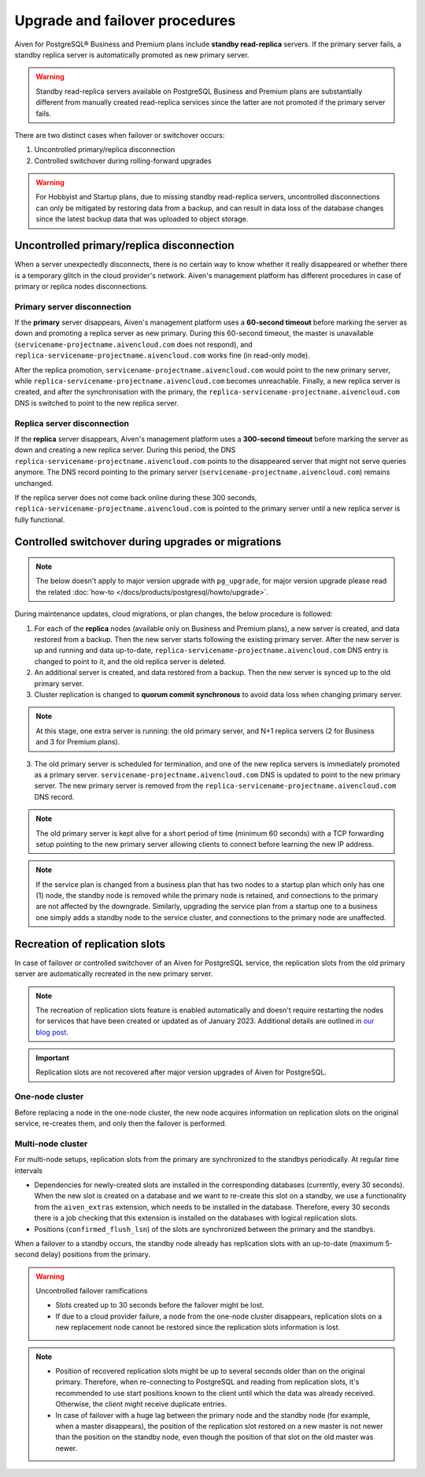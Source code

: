 Upgrade and failover procedures
===============================

Aiven for PostgreSQL® Business and Premium plans include **standby read-replica** servers. If the primary server fails, a standby replica server is automatically promoted as new primary server.

.. Warning::
    Standby read-replica servers available on PostgreSQL Business and Premium plans are substantially different from manually created read-replica services since the latter are not promoted if the primary server fails.

There are two distinct cases when failover or switchover occurs:

1. Uncontrolled primary/replica disconnection
2. Controlled switchover during rolling-forward upgrades

.. Warning::
    For Hobbyist and Startup plans, due to missing standby read-replica servers, uncontrolled disconnections can only be mitigated by restoring data from a backup, and can result in data loss of the database changes since the latest backup data that was uploaded to object storage.

.. _Failover PGUncontrolled:

Uncontrolled primary/replica disconnection
------------------------------------------

When a server unexpectedly disconnects, there is no certain way to know whether it really disappeared or whether there is a temporary glitch in the cloud provider's network. Aiven's management platform has different procedures in case of primary or replica nodes disconnections.

Primary server disconnection
""""""""""""""""""""""""""""

If the **primary** server disappears, Aiven's management platform uses a **60-second timeout** before marking the server as down and promoting a replica server as new primary. During this 60-second timeout, the master is unavailable (``servicename-projectname.aivencloud.com`` does not respond), and ``replica-servicename-projectname.aivencloud.com`` works fine (in read-only mode).

After the replica promotion, ``servicename-projectname.aivencloud.com`` would point to the new primary server, while ``replica-servicename-projectname.aivencloud.com`` becomes unreachable. Finally, a new replica server is created, and after the synchronisation with the primary, the  ``replica-servicename-projectname.aivencloud.com`` DNS is switched to point to the new replica server.

Replica server disconnection
""""""""""""""""""""""""""""

If the **replica** server disappears, Aiven's management platform uses a **300-second timeout** before marking the server as down and creating a new replica server. During this period, the DNS ``replica-servicename-projectname.aivencloud.com`` points to the disappeared server that might not serve queries anymore. The DNS record pointing to the primary server (``servicename-projectname.aivencloud.com``) remains unchanged.

If the replica server does not come back online during these 300 seconds, ``replica-servicename-projectname.aivencloud.com`` is pointed to the primary server until a new replica server is fully functional.

Controlled switchover during upgrades or migrations
---------------------------------------------------

.. Note::
    
    The below doesn't apply to major version upgrade with ``pg_upgrade``, for major version upgrade please read the related :doc:`how-to </docs/products/postgresql/howto/upgrade>`.

During maintenance updates, cloud migrations, or plan changes, the below procedure is followed:

1. For each of the **replica** nodes (available only on Business and Premium plans), a new server is created, and data restored from a backup. Then the new server starts following the existing primary server. After the new server is up and running and data up-to-date, ``replica-servicename-projectname.aivencloud.com`` DNS entry is changed to point to it, and the old replica server is deleted.

2. An additional server is created, and data restored from a backup. Then the new server is synced up to the old primary server.

3. Cluster replication is changed to **quorum commit synchronous** to avoid data loss when changing primary server.

.. Note::
    At this stage, one extra server is running: the old primary server, and N+1 replica servers (2 for Business and 3 for Premium plans).

3. The old primary server is scheduled for termination, and one of the new replica servers is immediately promoted as a primary server. ``servicename-projectname.aivencloud.com`` DNS is updated to point to the new primary server. The new primary server is removed from the ``replica-servicename-projectname.aivencloud.com`` DNS record.

.. Note::
    The old primary server is kept alive for a short period of time (minimum 60 seconds) with a TCP forwarding setup pointing to the new primary server allowing clients to connect before learning the new IP address.

.. Note::
    If the service plan is changed from a business plan that has two nodes to a startup plan which only has one (1) node, the standby node is removed while the primary node is retained, and connections to the primary are not affected by the downgrade. Similarly, upgrading the service plan from a startup one to a business one simply adds a standby node to the service cluster, and connections to the primary node are unaffected.

Recreation of replication slots
-------------------------------

In case of failover or controlled switchover of an Aiven for PostgreSQL service, the replication slots from the old primary server are automatically recreated in the new primary server.

.. note::

    The recreation of replication slots feature is enabled automatically and doesn't require restarting the nodes for services that have been created or updated as of January 2023.  Additional details are outlined in `our blog post <https://aiven.io/blog/aiven-for-pg-recreates-logical-replication-slots>`_.

.. important::

    Replication slots are not recovered after major version upgrades of Aiven for PostgreSQL.

One-node cluster
""""""""""""""""

Before replacing a node in the one-node cluster, the new node acquires information on replication slots on the original service, re-creates them, and only then the failover is performed.

Multi-node cluster
""""""""""""""""""

For multi-node setups, replication slots from the primary are synchronized to the standbys periodically. At regular time intervals

* Dependencies for newly-created slots are installed in the corresponding databases (currently, every 30 seconds).
  When the new slot is created on a database and we want to re-create this slot on a standby, we use a functionality from the ``aiven_extras`` extension, which needs to be installed in the database. Therefore, every 30 seconds there is a job checking that this extension is installed on the databases with logical replication slots.
* Positions (``confirmed_flush_lsn``) of the slots are synchronized between the primary and the standbys.

When a failover to a standby occurs, the standby node already has replication slots with an up-to-date (maximum 5-second delay) positions from the primary.

.. warning::

    Uncontrolled failover ramifications

    * Slots created up to 30 seconds before the failover might be lost.
    * If due to a cloud provider failure, a node from the one-node cluster disappears, replication slots on a new replacement node cannot be restored since the replication slots information is lost.

.. note::
    
    * Position of recovered replication slots might be up to several seconds older than on the original primary. Therefore, when re-connecting to PostgreSQL and reading from replication slots, it's recommended to use start positions known to the client until which the data was already received. Otherwise, the client might receive duplicate entries.
    * In case of failover with a huge lag between the primary node and the standby node (for example, when a master disappears), the position of the replication slot restored on a new master is not newer than the position on the standby node, even though the position of that slot on the old master was newer. 
